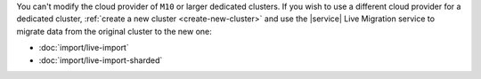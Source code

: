 You can't modify the cloud provider of ``M10`` or larger dedicated
clusters. If you wish to use a different cloud provider for a dedicated
cluster, :ref:`create a new cluster <create-new-cluster>` and use the
|service| Live Migration service to migrate data from the original
cluster to the new one:

- :doc:`import/live-import`
- :doc:`import/live-import-sharded`
